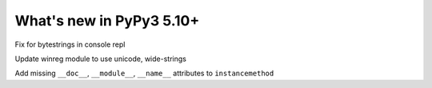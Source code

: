 =========================
What's new in PyPy3 5.10+
=========================

.. this is the revision after release-pypy3.5-v5.10
.. startrev: 34c63fba0bba

.. branch: hroncok/fix-typeerror-str-does-not-support-the-b-1514414905375

Fix for bytestrings in console repl

.. branch: py3-winreg

Update winreg module to use unicode, wide-strings

.. branch: cpyext-py3-instancemethod-attributes

Add missing ``__doc__``, ``__module__``, ``__name__`` attributes to 
``instancemethod``
